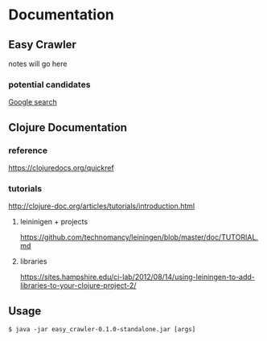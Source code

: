 * Documentation
** Easy Crawler

 notes will go here

*** potential candidates
 [[https://www.google.com/search?safe=strict&ei=acjhXLqPK7up1fAPlqOqeA&q=web+crawler+clojure][Google search]]

** Clojure Documentation

*** reference
 https://clojuredocs.org/quickref

*** tutorials
 http://clojure-doc.org/articles/tutorials/introduction.html

**** leininigen + projects
 https://github.com/technomancy/leiningen/blob/master/doc/TUTORIAL.md

**** libraries
https://sites.hampshire.edu/ci-lab/2012/08/14/using-leiningen-to-add-libraries-to-your-clojure-project-2/

** Usage
 #+BEGIN_EXAMPLE
   $ java -jar easy_crawler-0.1.0-standalone.jar [args]
 #+END_EXAMPLE
